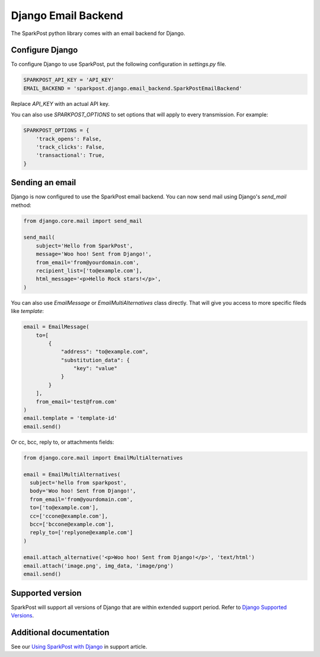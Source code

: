 Django Email Backend
====================

The SparkPost python library comes with an email backend for Django.

Configure Django
----------------

To configure Django to use SparkPost, put the following configuration in `settings.py` file.

.. code-block:: python

    SPARKPOST_API_KEY = 'API_KEY'
    EMAIL_BACKEND = 'sparkpost.django.email_backend.SparkPostEmailBackend'

Replace *API_KEY* with an actual API key.

You can also use `SPARKPOST_OPTIONS` to set options that will apply to every transmission.
For example:

.. code-block:: python

    SPARKPOST_OPTIONS = {
        'track_opens': False,
        'track_clicks': False,
        'transactional': True,
    }


Sending an email
----------------

Django is now configured to use the SparkPost email backend. You can now send mail using Django's `send_mail` method:

.. code-block:: python

    from django.core.mail import send_mail

    send_mail(
        subject='Hello from SparkPost',
        message='Woo hoo! Sent from Django!',
        from_email='from@yourdomain.com',
        recipient_list=['to@example.com'],
        html_message='<p>Hello Rock stars!</p>',
    )

                     
You can also use `EmailMessage` or `EmailMultiAlternatives` class directly. That will give you access to more specific fileds like `template`:

.. code-block:: python
    
    email = EmailMessage(
        to=[
            {
                "address": "to@example.com",
                "substitution_data": {
                    "key": "value"
                }
            }
        ],
        from_email='test@from.com'
    )
    email.template = 'template-id'
    email.send()

Or cc, bcc, reply to, or attachments fields:

.. code-block:: python

    from django.core.mail import EmailMultiAlternatives

    email = EmailMultiAlternatives(
      subject='hello from sparkpost',
      body='Woo hoo! Sent from Django!',
      from_email='from@yourdomain.com',
      to=['to@example.com'],
      cc=['ccone@example.com'],
      bcc=['bccone@example.com'],
      reply_to=['replyone@example.com']
    )

    email.attach_alternative('<p>Woo hoo! Sent from Django!</p>', 'text/html')
    email.attach('image.png', img_data, 'image/png')
    email.send()


Supported version
-----------------
SparkPost will support all versions of Django that are within extended support period. Refer to `Django Supported Versions`_.

.. _Django Supported Versions: https://www.djangoproject.com/download/#supported-versions


Additional documentation
------------------------

See our `Using SparkPost with Django`_ in support article.

.. _Using SparkPost with Django: https://support.sparkpost.com/customer/en/portal/articles/2169630-using-sparkpost-with-django?b_id=7411
